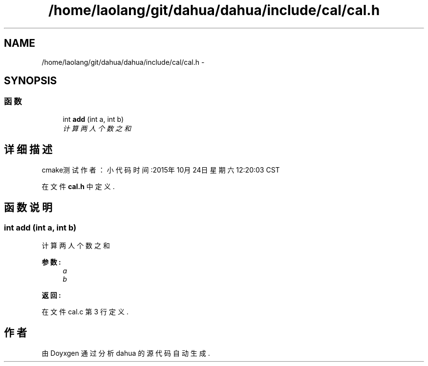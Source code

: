 .TH "/home/laolang/git/dahua/dahua/include/cal/cal.h" 3 "2015年 十月 26日 星期一" "Version 1.0" "dahua" \" -*- nroff -*-
.ad l
.nh
.SH NAME
/home/laolang/git/dahua/dahua/include/cal/cal.h \- 
.SH SYNOPSIS
.br
.PP
.SS "函数"

.in +1c
.ti -1c
.RI "int \fBadd\fP (int a, int b)"
.br
.RI "\fI计算两人个数之和 \fP"
.in -1c
.SH "详细描述"
.PP 
cmake测试 作者：小代码 时间:2015年 10月 24日 星期六 12:20:03 CST 
.PP
在文件 \fBcal\&.h\fP 中定义\&.
.SH "函数说明"
.PP 
.SS "int add (int a, int b)"

.PP
计算两人个数之和 
.PP
\fB参数:\fP
.RS 4
\fIa\fP 
.br
\fIb\fP 
.RE
.PP
\fB返回:\fP
.RS 4
.RE
.PP

.PP
在文件 cal\&.c 第 3 行定义\&.
.SH "作者"
.PP 
由 Doyxgen 通过分析 dahua 的 源代码自动生成\&.
